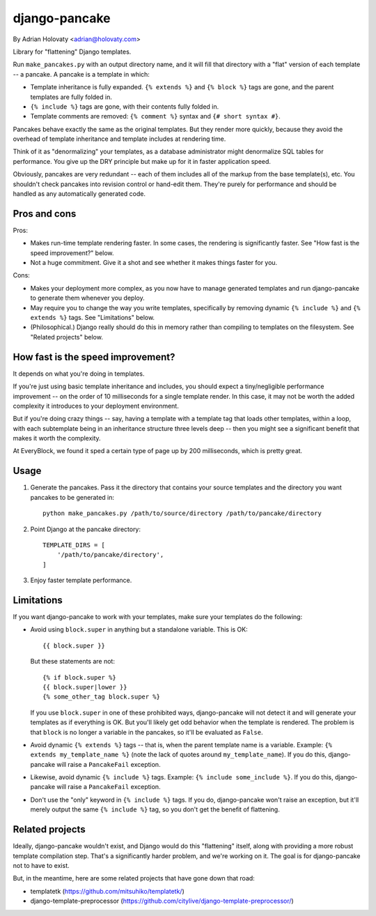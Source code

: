 ==============
django-pancake
==============

By Adrian Holovaty <adrian@holovaty.com>

Library for "flattening" Django templates.

Run ``make_pancakes.py`` with an output directory name, and it will fill that
directory with a "flat" version of each template -- a pancake. A pancake is a
template in which:

* Template inheritance is fully expanded. ``{% extends %}`` and ``{% block %}``
  tags are gone, and the parent templates are fully folded in.

* ``{% include %}`` tags are gone, with their contents fully folded in.

* Template comments are removed: ``{% comment %}`` syntax and
  ``{# short syntax #}``.

Pancakes behave exactly the same as the original templates. But they render
more quickly, because they avoid the overhead of template inheritance and
template includes at rendering time.

Think of it as "denormalizing" your templates, as a database administrator
might denormalize SQL tables for performance. You give up the DRY principle
but make up for it in faster application speed.

Obviously, pancakes are very redundant -- each of them includes all of the
markup from the base template(s), etc. You shouldn't check pancakes into
revision control or hand-edit them. They're purely for performance and should
be handled as any automatically generated code.

Pros and cons
=============

Pros:

* Makes run-time template rendering faster. In some cases, the rendering is
  significantly faster. See "How fast is the speed improvement?" below.

* Not a huge commitment. Give it a shot and see whether it makes things faster
  for you.

Cons:

* Makes your deployment more complex, as you now have to manage generated
  templates and run django-pancake to generate them whenever you deploy.

* May require you to change the way you write templates, specifically by
  removing dynamic ``{% include %}`` and ``{% extends %}`` tags. See
  "Limitations" below.

* (Philosophical.) Django really should do this in memory rather than compiling
  to templates on the filesystem. See "Related projects" below.

How fast is the speed improvement?
==================================

It depends on what you're doing in templates.

If you're just using basic template inheritance and includes, you should expect
a tiny/negligible performance improvement -- on the order of 10 milliseconds
for a single template render. In this case, it may not be worth the added
complexity it introduces to your deployment environment.

But if you're doing crazy things -- say, having a template with a template tag
that loads other templates, within a loop, with each subtemplate being in an
inheritance structure three levels deep -- then you might see a significant
benefit that makes it worth the complexity.

At EveryBlock, we found it sped a certain type of page up by 200 milliseconds,
which is pretty great.

Usage
=====

1. Generate the pancakes. Pass it the directory that contains your source
   templates and the directory you want pancakes to be generated in::

    python make_pancakes.py /path/to/source/directory /path/to/pancake/directory

2. Point Django at the pancake directory::

    TEMPLATE_DIRS = [
        '/path/to/pancake/directory',
    ]

3. Enjoy faster template performance.

Limitations
===========

If you want django-pancake to work with your templates, make sure your
templates do the following:

* Avoid using ``block.super`` in anything but a standalone variable. This is
  OK::

      {{ block.super }}

  But these statements are not::

      {% if block.super %}
      {{ block.super|lower }}
      {% some_other_tag block.super %}

  If you use ``block.super`` in one of these prohibited ways, django-pancake
  will not detect it and will generate your templates as if everything is OK.
  But you'll likely get odd behavior when the template is rendered. The problem
  is that ``block`` is no longer a variable in the pancakes, so it'll be
  evaluated as ``False``.

* Avoid dynamic ``{% extends %}`` tags -- that is, when the parent template
  name is a variable. Example: ``{% extends my_template_name %}`` (note the
  lack of quotes around ``my_template_name``). If you do this, django-pancake
  will raise a ``PancakeFail`` exception.

* Likewise, avoid dynamic ``{% include %}`` tags. Example:
  ``{% include some_include %}``. If you do this, django-pancake will raise a
  ``PancakeFail`` exception.

* Don't use the "only" keyword in ``{% include %}`` tags. If you do,
  django-pancake won't raise an exception, but it'll merely output the same
  ``{% include %}`` tag, so you don't get the benefit of flattening.

Related projects
================

Ideally, django-pancake wouldn't exist, and Django would do this "flattening"
itself, along with providing a more robust template compilation step. That's a
significantly harder problem, and we're working on it. The goal is for
django-pancake not to have to exist.

But, in the meantime, here are some related projects that have gone down that
road:

* templatetk (https://github.com/mitsuhiko/templatetk/)

* django-template-preprocessor (https://github.com/citylive/django-template-preprocessor/)
